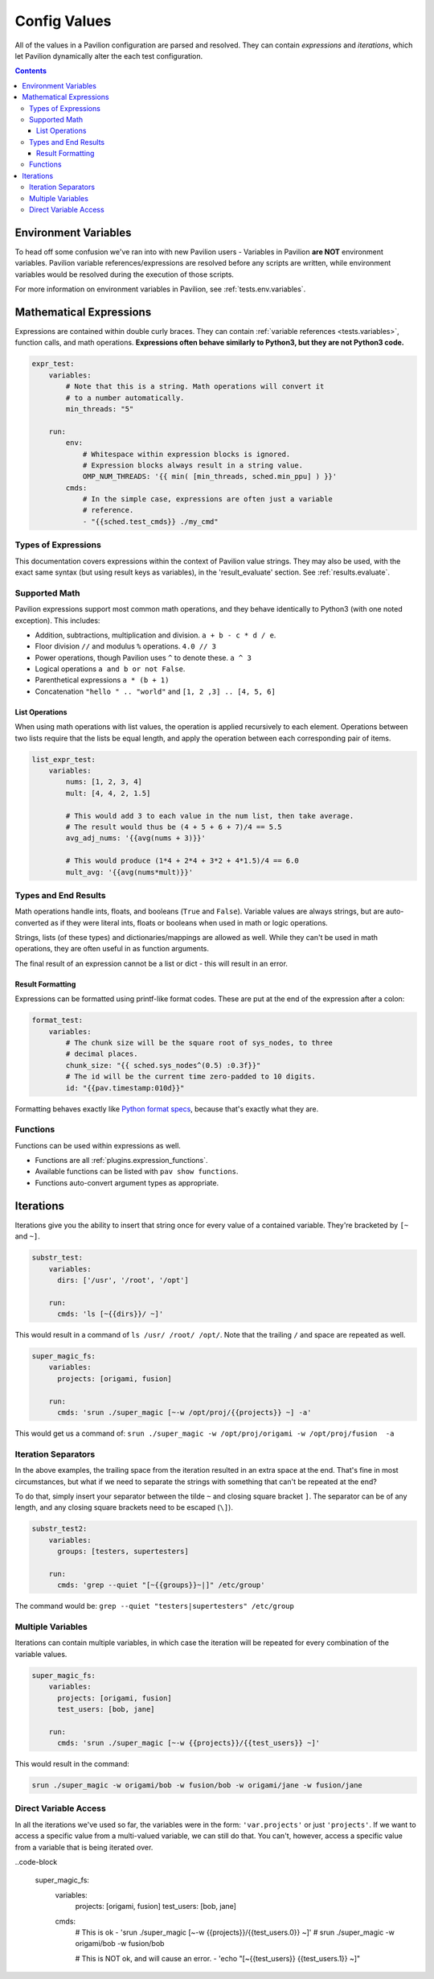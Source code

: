 .. _tests.values.config_values:

Config Values
=============

All of the values in a Pavilion configuration are parsed and resolved. They
can contain *expressions* and *iterations*, which let Pavilion dynamically
alter the each test configuration.

.. contents::

Environment Variables
---------------------

To head off some confusion we've ran into with new Pavilion users - Variables
in Pavilion **are NOT** environment variables. Pavilion variable references/expressions
are resolved before any scripts are written, while environment variables would
be resolved during the execution of those scripts.

For more information on environment variables in Pavilion, see :ref:`tests.env.variables`.

.. _tests.values.expressions:

Mathematical Expressions
------------------------

Expressions are contained within double curly braces. They can contain
:ref:`variable references <tests.variables>`, function calls, and math
operations.  **Expressions often behave similarly to Python3, but they are
not Python3 code.**


.. code-block:: yaml

    expr_test:
        variables:
            # Note that this is a string. Math operations will convert it
            # to a number automatically.
            min_threads: "5"

        run:
            env:
                # Whitespace within expression blocks is ignored.
                # Expression blocks always result in a string value.
                OMP_NUM_THREADS: '{{ min( [min_threads, sched.min_ppu] ) }}'
            cmds:
                # In the simple case, expressions are often just a variable
                # reference.
                - "{{sched.test_cmds}} ./my_cmd"

Types of Expressions
^^^^^^^^^^^^^^^^^^^^

This documentation covers expressions within the context of Pavilion value
strings. They may also be used, with the exact same syntax (but using result
keys as variables), in the 'result_evaluate' section. See
:ref:`results.evaluate`.

Supported Math
^^^^^^^^^^^^^^

Pavilion expressions support most common math operations, and they behave
identically to Python3 (with one noted exception). This includes:

- Addition, subtractions, multiplication and division. ``a + b - c * d / e``.
- Floor division ``//`` and modulus ``%`` operations. ``4.0 // 3``
- Power operations, though Pavilion uses ``^`` to denote these. ``a ^ 3``
- Logical operations ``a and b or not False``.
- Parenthetical expressions ``a * (b + 1)``
- Concatenation ``"hello " .. "world"`` and ``[1, 2 ,3] .. [4, 5, 6]``

List Operations
```````````````

When using math operations with list values, the operation is applied
recursively to each element. Operations between two lists require that the
lists be equal length, and apply the operation between each corresponding pair
of items.

.. code-block::

    list_expr_test:
        variables:
            nums: [1, 2, 3, 4]
            mult: [4, 4, 2, 1.5]

            # This would add 3 to each value in the num list, then take average.
            # The result would thus be (4 + 5 + 6 + 7)/4 == 5.5
            avg_adj_nums: '{{avg(nums + 3)}}'

            # This would produce (1*4 + 2*4 + 3*2 + 4*1.5)/4 == 6.0
            mult_avg: '{{avg(nums*mult)}}'


Types and End Results
^^^^^^^^^^^^^^^^^^^^^

Math operations handle ints, floats, and booleans (``True`` and ``False``).
Variable values are always strings, but are auto-converted as if they were
literal ints, floats or booleans when used in math or logic operations.

Strings, lists (of these types) and dictionaries/mappings are allowed as well.
While they can't be used in math operations, they are often useful in as
function arguments.

The final result of an expression cannot be a list or dict - this will result
in an error.

Result Formatting
`````````````````

Expressions can be formatted using printf-like format codes. These are put at
the end of the expression after a colon:

.. code-block:: yaml

    format_test:
        variables:
            # The chunk size will be the square root of sys_nodes, to three
            # decimal places.
            chunk_size: "{{ sched.sys_nodes^(0.5) :0.3f}}"
            # The id will be the current time zero-padded to 10 digits.
            id: "{{pav.timestamp:010d}}"

Formatting behaves exactly like `Python format specs`_, because that's exactly
what they are.

.. _Python format specs: https://docs.python.org/3.4/library/string.html#formatspec

.. _tests.values.functions:

Functions
^^^^^^^^^

Functions can be used within expressions as well.

- Functions are all :ref:`plugins.expression_functions`.
- Available functions can be listed with ``pav show functions``.
- Functions auto-convert argument types as appropriate.

.. _tests.values.iterations:


Iterations
----------

Iterations give you the ability to insert that string once for every
value of a contained variable. They're bracketed by ``[~`` and ``~]``.

.. code-block:: yaml

    substr_test:
        variables:
          dirs: ['/usr', '/root', '/opt']

        run:
          cmds: 'ls [~{{dirs}}/ ~]'

This would result in a command of ``ls /usr/ /root/ /opt/``. Note that
the trailing ``/`` and space are repeated as well.

.. code-block:: yaml

    super_magic_fs:
        variables:
          projects: [origami, fusion]

        run:
          cmds: 'srun ./super_magic [~-w /opt/proj/{{projects}} ~] -a'

This would get us a command of:
``srun ./super_magic -w /opt/proj/origami -w /opt/proj/fusion  -a``

Iteration Separators
^^^^^^^^^^^^^^^^^^^^

In the above examples, the trailing space from the iteration resulted in
an extra space at the end. That's fine in most circumstances, but what
if we need to separate the strings with something that can't be repeated
at the end?

To do that, simply insert your separator between the tilde ``~`` and
closing square bracket ``]``. The separator can be of any length, and any
closing square brackets need to be escaped (``\]``).

.. code-block:: yaml

    substr_test2:
        variables:
          groups: [testers, supertesters]

        run:
          cmds: 'grep --quiet "[~{{groups}}~|]" /etc/group'

The command would be: ``grep --quiet "testers|supertesters" /etc/group``

Multiple Variables
^^^^^^^^^^^^^^^^^^

Iterations can contain multiple variables, in which case the iteration will
be repeated for every combination of the variable values.

.. code-block:: yaml

    super_magic_fs:
        variables:
          projects: [origami, fusion]
          test_users: [bob, jane]

        run:
          cmds: 'srun ./super_magic [~-w {{projects}}/{{test_users}} ~]'

This would result in the command:

.. code-block:: none

    srun ./super_magic -w origami/bob -w fusion/bob -w origami/jane -w fusion/jane

Direct Variable Access
^^^^^^^^^^^^^^^^^^^^^^

In all the iterations we've used so far, the variables were in the form:
``'var.projects'`` or just ``'projects'``. If we want to access a specific
value from a multi-valued variable, we can still do that. You can't, however,
access a specific value from a variable that is being iterated over.

..code-block

    super_magic_fs:
        variables:
          projects: [origami, fusion]
          test_users: [bob, jane]

        cmds:
            # This is ok
            - 'srun ./super_magic [~-w {{projects}}/{{test_users.0}} ~]'
            # srun ./super_magic -w origami/bob -w fusion/bob

            # This is NOT ok, and will cause an error.
            - 'echo "[~{{test_users}} {{test_users.1}} ~]"
